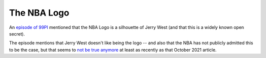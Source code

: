 ============
The NBA Logo
============

An `episode of 99PI
<https://99percentinvisible.org/episode/mini-stories-volume-12/>`_ mentioned that the NBA Logo is a silhouette of Jerry West (and that this is a widely known open secret).

The episode mentions that Jerry West doesn't like being the logo -- and also that the NBA has not publicly admitted this to be the case, but that seems to `not be true anymore <https://www.nba.com/news/qa-alan-siegel-creator-of-the-nbas-classic-logo>`_ at least as recently as that October 2021 article.
